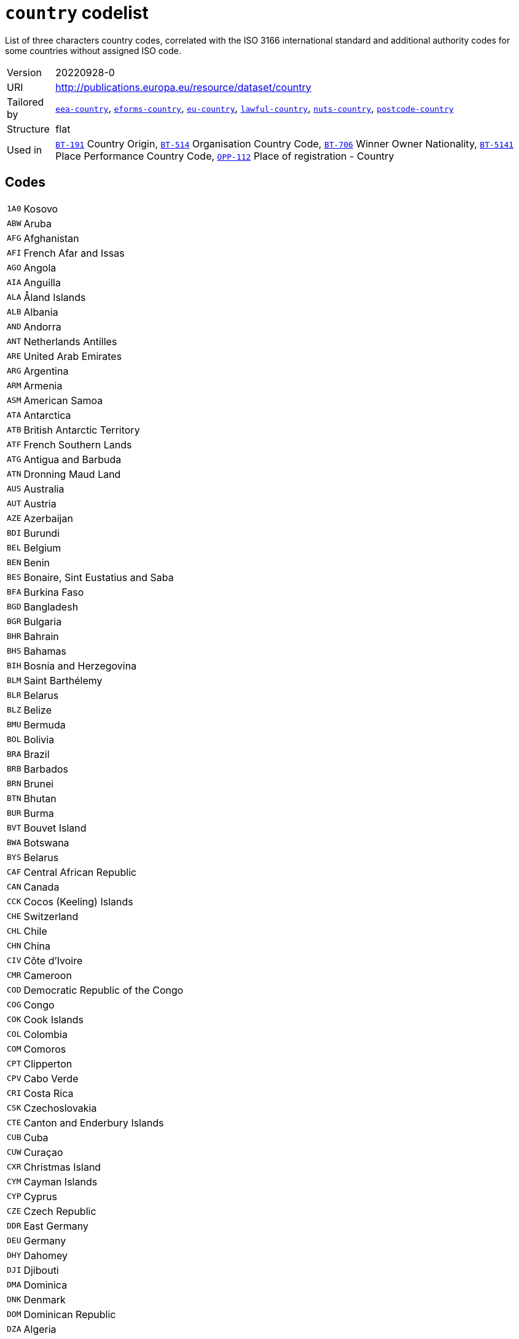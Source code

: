 = `country` codelist
:navtitle: Codelists

List of three characters country codes, correlated with the ISO 3166 international standard and additional authority codes for some countries without assigned ISO code.
[horizontal]
Version:: 20220928-0
URI:: http://publications.europa.eu/resource/dataset/country
Tailored by:: xref:code-lists/eea-country.adoc[`eea-country`], xref:code-lists/eforms-country.adoc[`eforms-country`], xref:code-lists/eu-country.adoc[`eu-country`], xref:code-lists/lawful-country.adoc[`lawful-country`], xref:code-lists/nuts-country.adoc[`nuts-country`], xref:code-lists/postcode-country.adoc[`postcode-country`]
Structure:: flat
Used in:: xref:business-terms/BT-191.adoc[`BT-191`] Country Origin, xref:business-terms/BT-514.adoc[`BT-514`] Organisation Country Code, xref:business-terms/BT-706.adoc[`BT-706`] Winner Owner Nationality, xref:business-terms/BT-5141.adoc[`BT-5141`] Place Performance Country Code, xref:business-terms/OPP-112.adoc[`OPP-112`] Place of registration - Country

== Codes
[horizontal]
  `1A0`::: Kosovo
  `ABW`::: Aruba
  `AFG`::: Afghanistan
  `AFI`::: French Afar and Issas
  `AGO`::: Angola
  `AIA`::: Anguilla
  `ALA`::: Åland Islands
  `ALB`::: Albania
  `AND`::: Andorra
  `ANT`::: Netherlands Antilles
  `ARE`::: United Arab Emirates
  `ARG`::: Argentina
  `ARM`::: Armenia
  `ASM`::: American Samoa
  `ATA`::: Antarctica
  `ATB`::: British Antarctic Territory
  `ATF`::: French Southern Lands
  `ATG`::: Antigua and Barbuda
  `ATN`::: Dronning Maud Land
  `AUS`::: Australia
  `AUT`::: Austria
  `AZE`::: Azerbaijan
  `BDI`::: Burundi
  `BEL`::: Belgium
  `BEN`::: Benin
  `BES`::: Bonaire, Sint Eustatius and Saba
  `BFA`::: Burkina Faso
  `BGD`::: Bangladesh
  `BGR`::: Bulgaria
  `BHR`::: Bahrain
  `BHS`::: Bahamas
  `BIH`::: Bosnia and Herzegovina
  `BLM`::: Saint Barthélemy
  `BLR`::: Belarus
  `BLZ`::: Belize
  `BMU`::: Bermuda
  `BOL`::: Bolivia
  `BRA`::: Brazil
  `BRB`::: Barbados
  `BRN`::: Brunei
  `BTN`::: Bhutan
  `BUR`::: Burma
  `BVT`::: Bouvet Island
  `BWA`::: Botswana
  `BYS`::: Belarus
  `CAF`::: Central African Republic
  `CAN`::: Canada
  `CCK`::: Cocos (Keeling) Islands
  `CHE`::: Switzerland
  `CHL`::: Chile
  `CHN`::: China
  `CIV`::: Côte d’Ivoire
  `CMR`::: Cameroon
  `COD`::: Democratic Republic of the Congo
  `COG`::: Congo
  `COK`::: Cook Islands
  `COL`::: Colombia
  `COM`::: Comoros
  `CPT`::: Clipperton
  `CPV`::: Cabo Verde
  `CRI`::: Costa Rica
  `CSK`::: Czechoslovakia
  `CTE`::: Canton and Enderbury Islands
  `CUB`::: Cuba
  `CUW`::: Curaçao
  `CXR`::: Christmas Island
  `CYM`::: Cayman Islands
  `CYP`::: Cyprus
  `CZE`::: Czech Republic
  `DDR`::: East Germany
  `DEU`::: Germany
  `DHY`::: Dahomey
  `DJI`::: Djibouti
  `DMA`::: Dominica
  `DNK`::: Denmark
  `DOM`::: Dominican Republic
  `DZA`::: Algeria
  `ECU`::: Ecuador
  `EGY`::: Egypt
  `ERI`::: Eritrea
  `ESH`::: Western Sahara
  `ESP`::: Spain
  `EST`::: Estonia
  `ETH`::: Ethiopia
  `EUR`::: European Union
  `FIN`::: Finland
  `FJI`::: Fiji
  `FLK`::: Falkland Islands
  `FQ0`::: French Southern and Antarctic Lands
  `FRA`::: France
  `FRO`::: Faroes
  `FSM`::: Micronesia
  `FXX`::: Metropolitan France
  `GAB`::: Gabon
  `GBR`::: United Kingdom
  `GEL`::: Gilbert and Ellice Islands
  `GEO`::: Georgia
  `GGY`::: Guernsey
  `GHA`::: Ghana
  `GIB`::: Gibraltar
  `GIN`::: Guinea
  `GLP`::: Guadeloupe
  `GMB`::: The Gambia
  `GNB`::: Guinea-Bissau
  `GNQ`::: Equatorial Guinea
  `GRC`::: Greece
  `GRD`::: Grenada
  `GRL`::: Greenland
  `GTM`::: Guatemala
  `GUF`::: French Guiana
  `GUM`::: Guam
  `GUY`::: Guyana
  `HKG`::: Hong Kong
  `HMD`::: Heard Island and McDonald Islands
  `HND`::: Honduras
  `HRV`::: Croatia
  `HTI`::: Haiti
  `HUN`::: Hungary
  `HVO`::: Upper Volta
  `IDN`::: Indonesia
  `IMN`::: Isle of Man
  `IND`::: India
  `IOT`::: British Indian Ocean Territory
  `IRL`::: Ireland
  `IRN`::: Iran
  `IRQ`::: Iraq
  `ISL`::: Iceland
  `ISR`::: Israel
  `ITA`::: Italy
  `JAM`::: Jamaica
  `JEY`::: Jersey
  `JOR`::: Jordan
  `JPN`::: Japan
  `JTN`::: Johnston Island
  `KAZ`::: Kazakhstan
  `KEN`::: Kenya
  `KGZ`::: Kyrgyzstan
  `KHM`::: Cambodia
  `KIR`::: Kiribati
  `KNA`::: Saint Kitts and Nevis
  `KOR`::: South Korea
  `KWT`::: Kuwait
  `LAO`::: Laos
  `LBN`::: Lebanon
  `LBR`::: Liberia
  `LBY`::: Libya
  `LCA`::: Saint Lucia
  `LIE`::: Liechtenstein
  `LKA`::: Sri Lanka
  `LSO`::: Lesotho
  `LTU`::: Lithuania
  `LUX`::: Luxembourg
  `LVA`::: Latvia
  `MAC`::: Macau
  `MAF`::: Saint Martin
  `MAR`::: Morocco
  `MCO`::: Monaco
  `MDA`::: Moldova
  `MDG`::: Madagascar
  `MDV`::: Maldives
  `MEX`::: Mexico
  `MHL`::: Marshall Islands
  `MID`::: Midway Islands
  `MKD`::: Former Yugoslav Republic of Macedonia
  `MLI`::: Mali
  `MLT`::: Malta
  `MMR`::: Myanmar
  `MNE`::: Montenegro
  `MNG`::: Mongolia
  `MNP`::: Northern Mariana Islands
  `MOZ`::: Mozambique
  `MRT`::: Mauritania
  `MSR`::: Montserrat
  `MTQ`::: Martinique
  `MUS`::: Mauritius
  `MWI`::: Malawi
  `MYS`::: Malaysia
  `MYT`::: Mayotte
  `NAM`::: Namibia
  `NCL`::: New Caledonia
  `NER`::: Niger
  `NFK`::: Norfolk Island
  `NGA`::: Nigeria
  `NHB`::: New Hebrides
  `NIC`::: Nicaragua
  `NIU`::: Niue
  `NLD`::: Netherlands
  `NOR`::: Norway
  `NPL`::: Nepal
  `NRU`::: Nauru
  `NTZ`::: Neutral Zone
  `NZL`::: New Zealand
  `OMN`::: Oman
  `PAK`::: Pakistan
  `PAN`::: Panama
  `PCI`::: Trust Territory of the Pacific Islands
  `PCN`::: Pitcairn Islands
  `PCZ`::: Panama Canal Zone
  `PER`::: Peru
  `PHL`::: Philippines
  `PLW`::: Palau
  `PNG`::: Papua New Guinea
  `POL`::: Poland
  `PRI`::: Puerto Rico
  `PRK`::: North Korea
  `PRT`::: Portugal
  `PRY`::: Paraguay
  `PSE`::: Palestine
  `PUS`::: US Miscellaneous Pacific Islands
  `PYF`::: French Polynesia
  `QAT`::: Qatar
  `REU`::: Réunion
  `RHO`::: Southern Rhodesia
  `ROU`::: Romania
  `RUS`::: Russia
  `RWA`::: Rwanda
  `SAU`::: Saudi Arabia
  `SCG`::: Serbia and Montenegro
  `SDN`::: Sudan
  `SEN`::: Senegal
  `SGP`::: Singapore
  `SGS`::: South Georgia and the South Sandwich Islands
  `SHN`::: Saint Helena
  `SJM`::: Svalbard and Jan Mayen
  `SKM`::: Sikkim
  `SLB`::: Solomon Islands
  `SLE`::: Sierra Leone
  `SLV`::: El Salvador
  `SMR`::: San Marino
  `SOM`::: Somalia
  `SPM`::: Saint Pierre and Miquelon
  `SRB`::: Serbia
  `SSD`::: South Sudan
  `STP`::: São Tomé and Príncipe
  `SUN`::: Soviet Union
  `SUR`::: Suriname
  `SVK`::: Slovakia
  `SVN`::: Slovenia
  `SWE`::: Sweden
  `SWZ`::: Swaziland
  `SXM`::: Sint Maarten
  `SYC`::: Seychelles
  `SYR`::: Syria
  `TCA`::: Turks and Caicos Islands
  `TCD`::: Chad
  `TGO`::: Togo
  `THA`::: Thailand
  `TJK`::: Tajikistan
  `TKL`::: Tokelau
  `TKM`::: Turkmenistan
  `TLS`::: Timor-Leste
  `TMP`::: East Timor
  `TON`::: Tonga
  `TTO`::: Trinidad and Tobago
  `TUN`::: Tunisia
  `TUR`::: Turkey
  `TUV`::: Tuvalu
  `TWN`::: Taiwan
  `TZA`::: Tanzania
  `UGA`::: Uganda
  `UKR`::: Ukraine
  `UMI`::: United States Minor Outlying Islands
  `URY`::: Uruguay
  `USA`::: United States
  `UZB`::: Uzbekistan
  `VAT`::: Vatican City State
  `VCT`::: Saint Vincent and the Grenadines
  `VDR`::: Democratic Republic of Vietnam
  `VEN`::: Venezuela
  `VGB`::: British Virgin Islands
  `VIR`::: US Virgin Islands
  `VNM`::: Vietnam
  `VUT`::: Vanuatu
  `WAK`::: Wake Island
  `WLF`::: Wallis and Futuna
  `WSM`::: Samoa
  `YEM`::: South Yemen
  `YMD`::: North Yemen
  `YUG`::: Yugoslavia
  `ZAF`::: South Africa
  `ZMB`::: Zambia
  `ZR0`::: Zaire
  `ZWE`::: Zimbabwe
